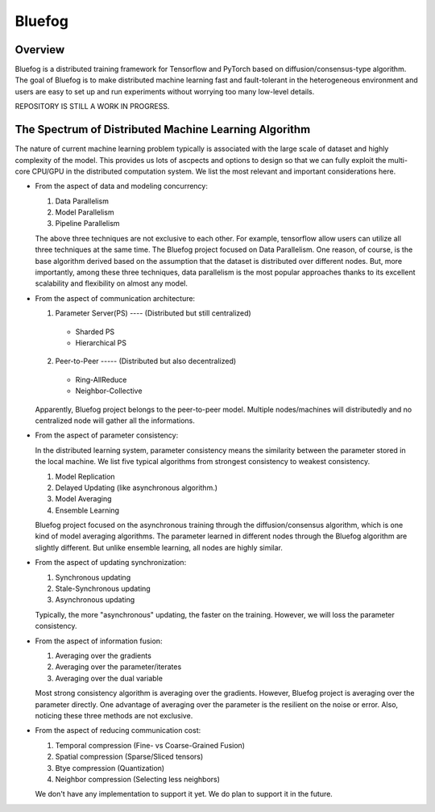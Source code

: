 Bluefog
=======

.. image:: https://travis-ci.com/ybc1991/bluefog.svg?token=me5bQ3zp2qcSz5D3yVNC&branch=master
    :target: https://travis-ci.com/ybc1991/bluefog

.. image:: https://img.shields.io/badge/License-Apache%202.0-blue.svg
    :target: https://img.shields.io/badge/License-Apache%202.0-blue.svg
    :alt: License

Overview
--------
Bluefog is a distributed training framework for Tensorflow and PyTorch
based on diffusion/consensus-type algorithm. The goal of Bluefog is to make
distributed machine learning fast and fault-tolerant in the heterogeneous
environment and users are easy to set up and run experiments without worrying
too many low-level details.

REPOSITORY IS STILL A WORK IN PROGRESS.

The Spectrum of Distributed Machine Learning Algorithm
------------------------------------------------------
The nature of current machine learning problem typically is associated with
the large scale of dataset and highly complexity of the model.
This provides us lots of ascpects and options to design so that we can fully
exploit the multi-core CPU/GPU in the distributed computation system.
We list the most relevant and important considerations here.

* From the aspect of data and modeling concurrency:

  1. Data Parallelism
  2. Model Parallelism
  3. Pipeline Parallelism

  The above three techniques are not exclusive to each other. For example,
  tensorflow allow users can utilize all three techniques at the same time.
  The Bluefog project focused on Data Parallelism.
  One reason, of course, is the base algorithm derived based on the assumption
  that the dataset is distributed over different nodes. But, more importantly, 
  among these three techniques, data parallelism is the most popular approaches
  thanks to its excellent scalability and flexibility on almost any model.

* From the aspect of communication architecture:

  1. Parameter Server(PS) ---- (Distributed but still centralized)

    - Sharded PS 
    - Hierarchical PS

  2. Peer-to-Peer ----- (Distributed but also decentralized)

    - Ring-AllReduce
    - Neighbor-Collective

  Apparently, Bluefog project belongs to the peer-to-peer model. Multiple nodes/machines
  will distributedly and no centralized node will gather all the informations.

* From the aspect of parameter consistency:

  In the distributed learning system, parameter consistency means the similarity
  between the parameter stored in the local machine. We list five typical 
  algorithms from strongest consistency to weakest consistency.

  1. Model Replication
  2. Delayed Updating (like asynchronous algorithm.)
  3. Model Averaging
  4. Ensemble Learning

  Bluefog project focused on the asynchronous training through the
  diffusion/consensus algorithm, which is one kind of
  model averaging algorithms. The parameter learned in different nodes 
  through the Bluefog algorithm are slightly different. But unlike 
  ensemble learning, all nodes are highly similar.

* From the aspect of updating synchronization:

  1. Synchronous updating
  2. Stale-Synchronous updating
  3. Asynchronous updating
  
  Typically, the more "asynchronous" updating, the faster on the training. However, 
  we will loss the parameter consistency.

* From the aspect of information fusion:

  1. Averaging over the gradients
  2. Averaging over the parameter/iterates
  3. Averaging over the dual variable
  
  Most strong consistency algorithm is averaging over the gradients. However, Bluefog project
  is averaging over the parameter directly. One advantage of averaging over the parameter is
  the resilient on the noise or error. Also, noticing these three methods are not exclusive. 

* From the aspect of reducing communication cost:

  1. Temporal compression (Fine- vs Coarse-Grained Fusion)
  2. Spatial compression (Sparse/Sliced tensors)
  3. Btye compression (Quantization)
  4. Neighbor compression (Selecting less neighbors)

  We don't have any implementation to support it yet. We do plan to support it in
  the future.

